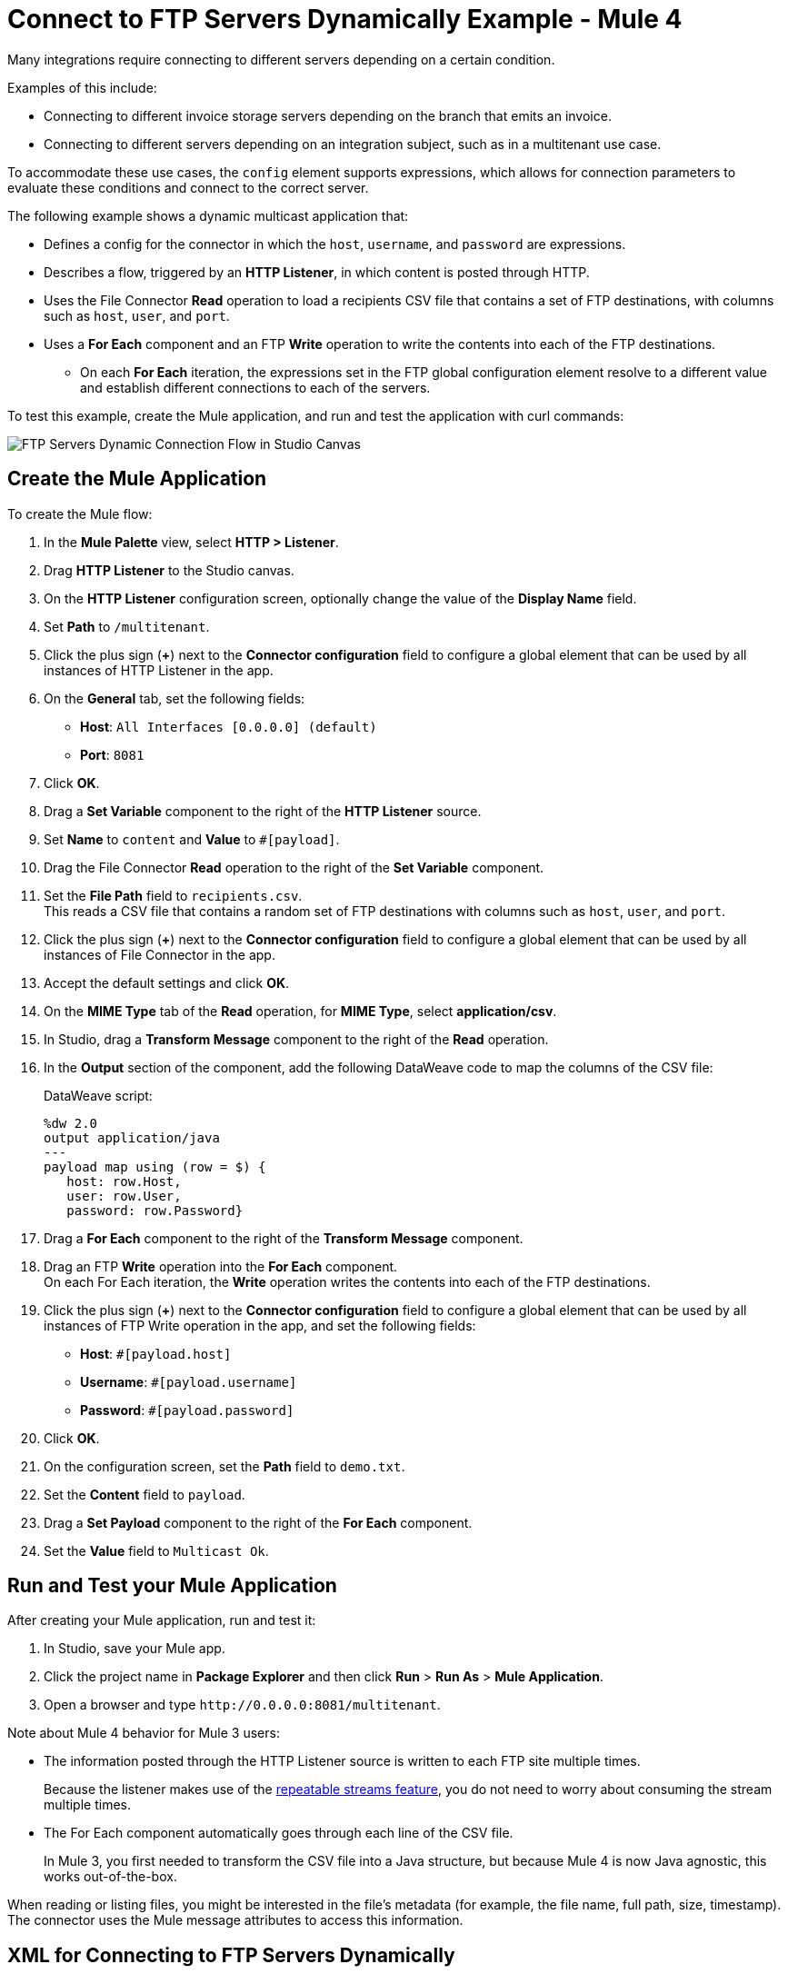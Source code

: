 = Connect to FTP Servers Dynamically Example - Mule 4

Many integrations require connecting to different servers depending on a certain condition.

Examples of this include:

* Connecting to different invoice storage servers depending on the branch that emits an invoice.
* Connecting to different servers depending on an integration subject, such as in a multitenant use case.

To accommodate these use cases, the `config` element supports expressions, which allows for connection parameters to evaluate these conditions and connect to the correct server.

The following example shows a dynamic multicast application that:

* Defines a config for the connector in which the `host`, `username`, and `password` are expressions.
* Describes a flow, triggered by an *HTTP Listener*, in which content is posted through HTTP.
* Uses the File Connector *Read* operation to load a recipients CSV file that contains a set of FTP destinations, with columns such as `host`, `user`, and `port`.
* Uses a *For Each* component and an FTP *Write* operation to write the contents into each of the FTP destinations.
** On each *For Each* iteration, the expressions set in the FTP global configuration element resolve to a different value and establish different connections to each of the servers.

To test this example, create the Mule application, and run and test the application with curl commands:

image::ftp_dynamic_connect_flow.png[FTP Servers Dynamic Connection Flow in Studio Canvas]

== Create the Mule Application

To create the Mule flow:

. In the *Mule Palette* view, select *HTTP > Listener*.
. Drag *HTTP Listener* to the Studio canvas.
. On the *HTTP Listener* configuration screen, optionally change the value of the *Display Name* field.
. Set *Path* to `/multitenant`.
. Click the plus sign (*+*) next to the *Connector configuration* field to configure a global element that can be used by all instances of HTTP Listener in the app.
. On the *General* tab, set the following fields:
+
* *Host*: `All Interfaces [0.0.0.0] (default)`
* *Port*: `8081`
+
. Click *OK*.
. Drag a *Set Variable* component to the right of the *HTTP Listener* source.
. Set *Name* to `content` and *Value* to `#[payload]`.
. Drag the File Connector *Read* operation to the right of the *Set Variable* component.
. Set the *File Path* field to `recipients.csv`. +
  This reads a CSV file that contains a random set of FTP destinations with columns such as `host`, `user`, and `port`.
. Click the plus sign (*+*) next to the *Connector configuration* field to configure a global element that can be used by all instances of File Connector in the app.
. Accept the default settings and click *OK*.
. On the *MIME Type* tab of the *Read* operation, for *MIME Type*, select *application/csv*.

. In Studio, drag a *Transform Message* component to the right of the *Read* operation.
. In the *Output* section of the component, add the following DataWeave code to map the columns of the CSV file:
+
.DataWeave script:
[source,dataweave,linenums]
----
%dw 2.0
output application/java
---
payload map using (row = $) {
   host: row.Host,
   user: row.User,
   password: row.Password}
----
+
. Drag a *For Each* component to the right of the *Transform Message* component.
. Drag an FTP *Write* operation into the *For Each* component. +
On each For Each iteration, the *Write* operation writes the contents into each of the FTP destinations.
. Click the plus sign (*+*) next to the *Connector configuration* field to configure a global element that can be used by all instances of FTP Write operation in the app, and set the following fields:
+
* *Host*: `#[payload.host]`
* *Username*: `#[payload.username]`
* *Password*: `#[payload.password]`
+
[start=6]
. Click *OK*.
. On the configuration screen, set the *Path* field to `demo.txt`.
. Set the *Content* field to `payload`.
. Drag a *Set Payload* component to the right of the *For Each* component.
. Set the *Value* field to `Multicast Ok`.

== Run and Test your Mule Application

After creating your Mule application, run and test it:

. In Studio, save your Mule app.
. Click the project name in *Package Explorer* and then click *Run* > *Run As* > *Mule Application*.
. Open a browser and type `+http://0.0.0.0:8081/multitenant+`. +

Note about Mule 4 behavior for Mule 3 users:

* The information posted through the HTTP Listener source is written to each FTP site multiple times.
+
Because the listener makes use of the xref:mule-runtime::streaming-about.adoc[repeatable streams feature], you do not need to worry about consuming the stream multiple times.

* The For Each component automatically goes through each line of the CSV file.
+
In Mule 3, you first needed to transform the CSV file into a Java structure, but because Mule 4 is now Java agnostic, this works out-of-the-box.

When reading or listing files, you might be interested in the file's metadata (for example, the file name, full path, size, timestamp). The connector uses the Mule message attributes to access this information.

== XML for Connecting to FTP Servers Dynamically

Paste this code into the *Configuration XML* tab in your Studio canvas to quickly load the flow for this example into your Mule app:

[source,xml,linenums]
----
<?xml version="1.0" encoding="UTF-8"?>

<mule xmlns:sftp="http://www.mulesoft.org/schema/mule/sftp"
	xmlns:file="http://www.mulesoft.org/schema/mule/file"
	xmlns:ftp="http://www.mulesoft.org/schema/mule/ftp"
	xmlns:ee="http://www.mulesoft.org/schema/mule/ee/core" xmlns:http="http://www.mulesoft.org/schema/mule/http"
	xmlns="http://www.mulesoft.org/schema/mule/core"
	xmlns:doc="http://www.mulesoft.org/schema/mule/documentation" xmlns:xsi="http://www.w3.org/2001/XMLSchema-instance" xsi:schemaLocation="
http://www.mulesoft.org/schema/mule/file http://www.mulesoft.org/schema/mule/file/current/mule-file.xsd
http://www.mulesoft.org/schema/mule/ftp http://www.mulesoft.org/schema/mule/ftp/current/mule-ftp.xsd
http://www.mulesoft.org/schema/mule/ee/core http://www.mulesoft.org/schema/mule/ee/core/current/mule-ee.xsd http://www.mulesoft.org/schema/mule/core http://www.mulesoft.org/schema/mule/core/current/mule.xsd
http://www.mulesoft.org/schema/mule/http http://www.mulesoft.org/schema/mule/http/current/mule-http.xsd
http://www.mulesoft.org/schema/mule/sftp http://www.mulesoft.org/schema/mule/sftp/current/mule-sftp.xsd">
	<http:listener-config name="HTTP_Listener_config" doc:name="HTTP Listener config" doc:id="" >
		<http:listener-connection host="0.0.0.0" port="8081" />
	</http:listener-config>
	<file:config name="File_Config" doc:name="File Config" doc:id="" />
	<ftp:config name="FTP_Config" doc:name="FTP Config" doc:id="" >
		<ftp:connection host="#[payload.host]" username="#[payload.username]" password="#[payload.password]" />
	</ftp:config>
	<flow name="streaming-multitenantFlow" >
<http:listener path="/multitenant"
doc:name="Listener" config-ref="HTTP_Listener_config"/>
<set-variable variableName="content" value="#[payload]" doc:name="Variable" />
<file:read path="recipients.csv" doc:name="Read"
 outputMimeType="application/csv" config-ref="File_Config"/>
  <ee:transform doc:name="Transform Message" doc:id="" >
			<ee:message >
				<ee:set-payload ><![CDATA[%dw 2.0
output application/java
---
payload map using (row = $) {
   host: row.Host,
   user: row.User,
   password: row.Password
}]]></ee:set-payload>
			</ee:message>
		</ee:transform>
		<foreach doc:name="For Each" >
			<ftp:write doc:name="Write" doc:id="" path="recipients.csv" config-ref="FTP_Config"/>
</foreach>
<set-payload doc:name="Set Payload" value="Multicast OK"/>
</flow>
</mule>
----

== See Also

* xref:ftp-examples.adoc[FTP Connector Examples]
* xref:connectors::introduction/introduction-to-anypoint-connectors.adoc[Introduction to Anypoint Connectors]
* https://help.mulesoft.com[MuleSoft Help Center]
